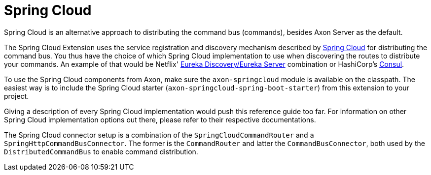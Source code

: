 :navtitle: Spring Cloud Extension
= Spring Cloud

Spring Cloud is an alternative approach to distributing the command bus (commands), besides Axon Server as the default.

The Spring Cloud Extension uses the service registration and discovery mechanism described by link:https://spring.io/projects/spring-cloud[Spring Cloud,window=_blank,role=external] for distributing the command bus. You thus have the choice of which Spring Cloud implementation to use when discovering the routes to distribute your commands. An example of that would be Netflix' link:https://cloud.spring.io/spring-cloud-netflix/multi/multi__service_discovery_eureka_clients.html[Eureka Discovery/Eureka Server,window=_blank,role=external] combination or HashiCorp's link:https://www.consul.io/use-cases/service-discovery-and-health-checking[Consul,window=_blank,role=external].

To use the Spring Cloud components from Axon, make sure the `axon-springcloud` module is available on the classpath. The easiest way is to include the Spring Cloud starter (`axon-springcloud-spring-boot-starter`) from this extension to your project.

Giving a description of every Spring Cloud implementation would push this reference guide too far. For information on other Spring Cloud implementation options out there, please refer to their respective documentations.

The Spring Cloud connector setup is a combination of the `SpringCloudCommandRouter` and a `SpringHttpCommandBusConnector`. The former is the `CommandRouter` and latter the `CommandBusConnector`, both used by the `DistributedCommandBus` to enable command distribution.